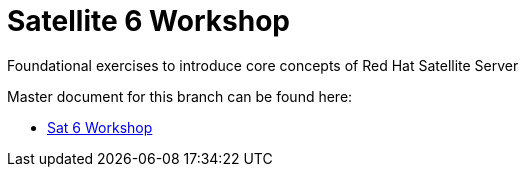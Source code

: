 :gitrepo: https://github.com/xtophd/Satellite-Workshop
:docsdir: documentation
:includedir: _include
:doctype: book
:sectnums:
:sectnumlevels: 3
ifdef::env-github[]
:tip-caption: :bulb:
:note-caption: :information_source:
:important-caption: :heavy_exclamation_mark:
:caution-caption: :fire:
:warning-caption: :warning:
endif::[]
:imagesdir: ./_include/_images/

= Satellite 6 Workshop

Foundational exercises to introduce core concepts of Red Hat Satellite Server

Master document for this branch can be found here:

* link:{docsdir}/SAT6-Workshop.adoc[Sat 6 Workshop]

